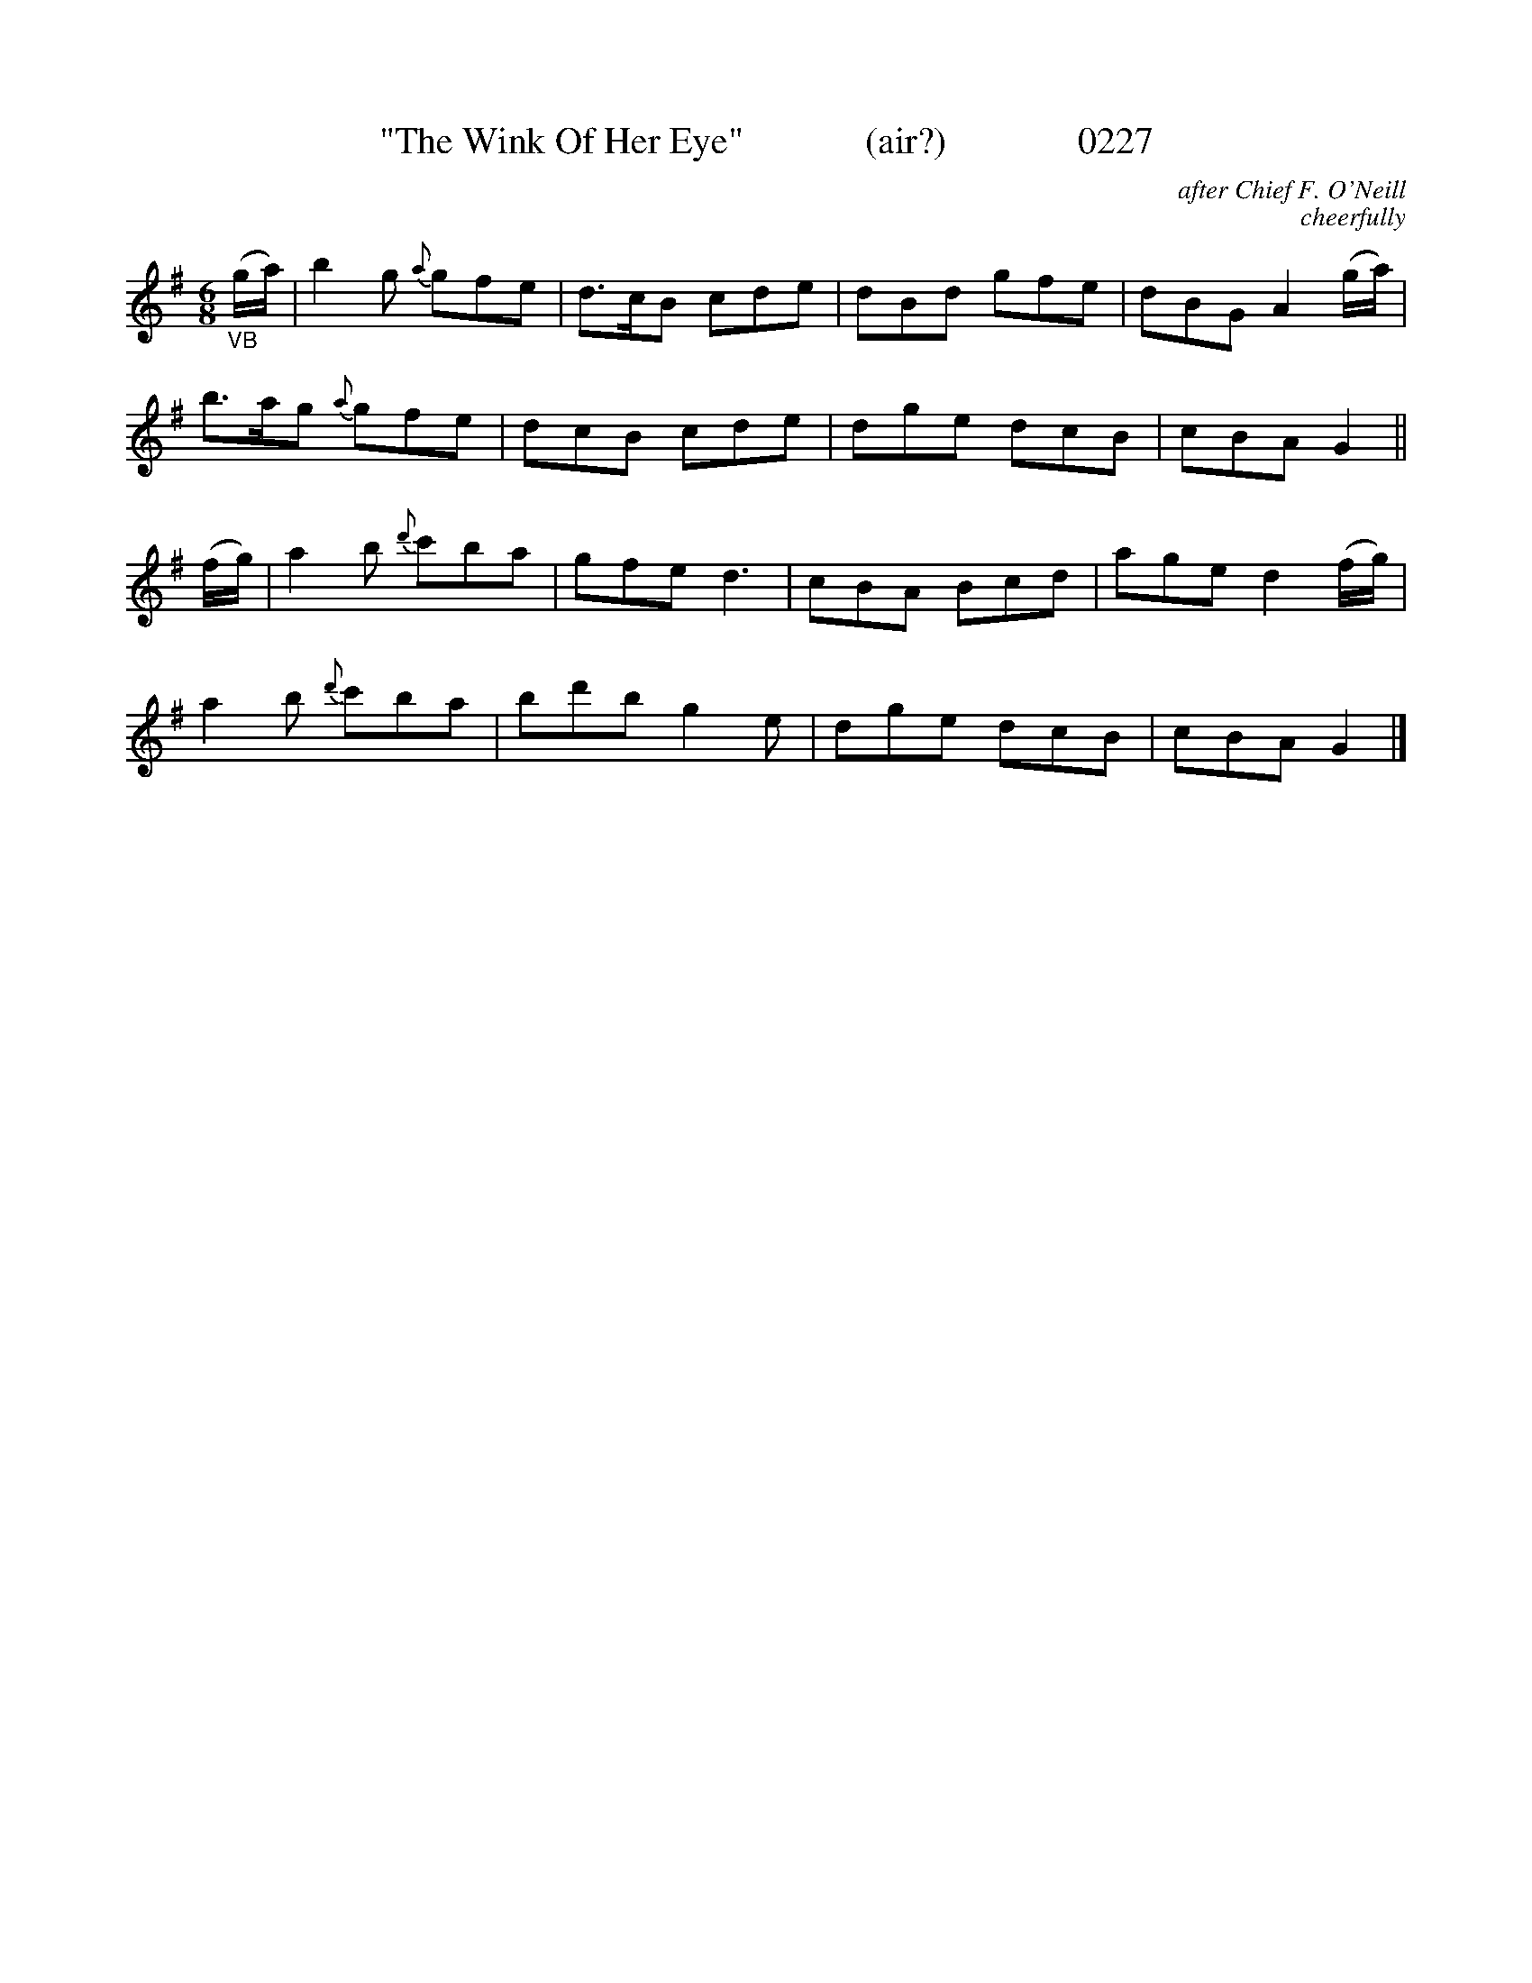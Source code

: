X:0227
T:"The Wink Of Her Eye"             (air?)              0227
C:after Chief F. O'Neill
C:cheerfully
B:O'Neill's Music Of Ireland (The 1850)   Lyon & Healy, Chicago   1903 ed.
Z:FROM O'NEILL'S TO NOTEWORTHY, FROM NOTEWORTHY TO ABC, MIDI AND .TXT BY VINCE BRENNAN 6-21-03 (HTTP://WWW.SOSYOURMOM.COM)
I:abc2nwc
M:6/8
L:1/8
K:G
"_VB"(g/2a/2)|b2g {a}gfe|d3/2c/2B cde|dBd gfe|dBG A2(g/2a/2)|
b3/2a/2g {a}gfe|dcB cde|dge dcB|cBA G2||
(f/2g/2)|a2b {d'}c'ba|gfe d3|cBA Bcd|age d2(f/2g/2)|
a2b {d'}c'ba|bd'b g2e|dge dcB|cBA G2|]

